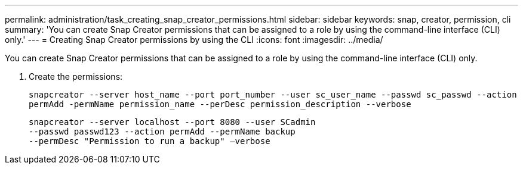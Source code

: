 ---
permalink: administration/task_creating_snap_creator_permissions.html
sidebar: sidebar
keywords: snap, creator, permission, cli
summary: 'You can create Snap Creator permissions that can be assigned to a role by using the command-line interface (CLI) only.'
---
= Creating Snap Creator permissions by using the CLI
:icons: font
:imagesdir: ../media/

[.lead]
You can create Snap Creator permissions that can be assigned to a role by using the command-line interface (CLI) only.

. Create the permissions:
+
`snapcreator --server host_name --port port_number --user sc_user_name --passwd sc_passwd --action permAdd -permName permission_name --perDesc permission_description --verbose`
+
----
snapcreator --server localhost --port 8080 --user SCadmin
--passwd passwd123 --action permAdd --permName backup
--permDesc "Permission to run a backup" –verbose
----
